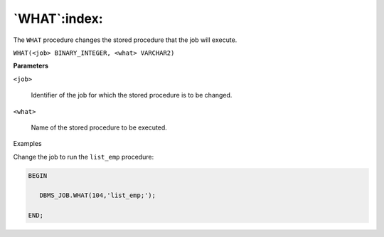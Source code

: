 .. raw:: latex

   \newpage

`WHAT`:index:
-------------

The ``WHAT`` procedure changes the stored procedure that the job will
execute.

``WHAT(<job> BINARY_INTEGER, <what> VARCHAR2)``

**Parameters**

``<job>``

    Identifier of the job for which the stored procedure is to be changed.

``<what>``

    Name of the stored procedure to be executed.

Examples

Change the job to run the ``list_emp`` procedure:

.. code-block:: text

    BEGIN

       DBMS_JOB.WHAT(104,'list_emp;');

    END;
